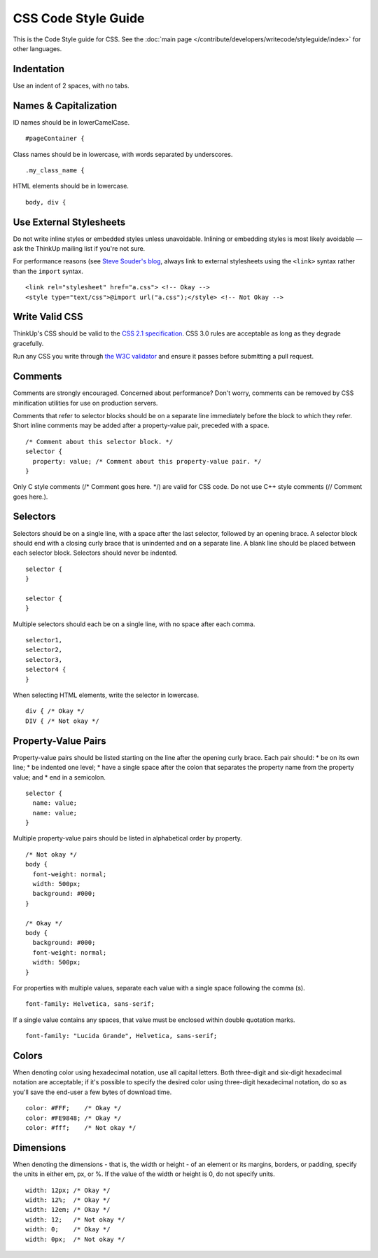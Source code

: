 CSS Code Style Guide
====================

This is the Code Style guide for CSS. See the :doc:`main page </contribute/developers/writecode/styleguide/index>` for
other languages.

Indentation
-----------

Use an indent of 2 spaces, with no tabs.

Names & Capitalization
----------------------

ID names should be in lowerCamelCase.

::

    #pageContainer {

Class names should be in lowercase, with words separated by underscores.

::

    .my_class_name {

HTML elements should be in lowercase.

::

    body, div {

Use External Stylesheets
------------------------

Do not write inline styles or embedded styles unless unavoidable.
Inlining or embedding styles is most likely avoidable — ask the ThinkUp
mailing list if you're not sure.

For performance reasons (see `Steve Souder's
blog <http://www.stevesouders.com/blog/2009/04/09/dont-use-import/)>`_,
always link to external stylesheets using the ``<link>`` syntax rather
than the ``import`` syntax.

::

    <link rel="stylesheet" href="a.css"> <!-- Okay -->
    <style type="text/css">@import url("a.css");</style> <!-- Not Okay -->

Write Valid CSS
---------------

ThinkUp's CSS should be valid to the `CSS 2.1
specification <http://www.w3.org/TR/CSS2/>`_. CSS 3.0 rules are
acceptable as long as they degrade gracefully.

Run any CSS you write through `the W3C
validator <http://jigsaw.w3.org/css-validator/>`_ and ensure it passes
before submitting a pull request.

Comments
--------

Comments are strongly encouraged. Concerned about performance? Don't
worry, comments can be removed by CSS minification utilities for use on
production servers.

Comments that refer to selector blocks should be on a separate line
immediately before the block to which they refer. Short inline comments
may be added after a property-value pair, preceded with a space.

::

    /* Comment about this selector block. */
    selector {
      property: value; /* Comment about this property-value pair. */
    }

Only C style comments (/\* Comment goes here. \*/) are valid for CSS
code. Do not use C++ style comments (// Comment goes here.).

Selectors
---------

Selectors should be on a single line, with a space after the last
selector, followed by an opening brace. A selector block should end with
a closing curly brace that is unindented and on a separate line. A blank
line should be placed between each selector block. Selectors should
never be indented.

::

    selector {
    }

    selector {
    }

Multiple selectors should each be on a single line, with no space after
each comma.

::

    selector1,
    selector2,
    selector3,
    selector4 {
    }

When selecting HTML elements, write the selector in lowercase.

::

    div { /* Okay */
    DIV { /* Not okay */

Property-Value Pairs
--------------------

Property-value pairs should be listed starting on the line after the
opening curly brace. Each pair should:
\* be on its own line;
\* be indented one level;
\* have a single space after the colon that separates the property name
from the property value; and
\* end in a semicolon.

::

    selector {
      name: value;
      name: value;
    }

Multiple property-value pairs should be listed in alphabetical order by
property.

::

    /* Not okay */
    body {
      font-weight: normal;
      width: 500px;
      background: #000;
    }

    /* Okay */
    body {
      background: #000;
      font-weight: normal;
      width: 500px;
    }

For properties with multiple values, separate each value with a single
space following the comma (s).

::

      font-family: Helvetica, sans-serif;

If a single value contains any spaces, that value must be enclosed
within double quotation marks.

::

      font-family: "Lucida Grande", Helvetica, sans-serif;

Colors
------

When denoting color using hexadecimal notation, use all capital letters.
Both three-digit and six-digit hexadecimal notation are acceptable; if
it's possible to specify the desired color using three-digit hexadecimal
notation, do so as you'll save the end-user a few bytes of download
time.

::

      color: #FFF;    /* Okay */
      color: #FE9848; /* Okay */
      color: #fff;    /* Not okay */

Dimensions
----------

When denoting the dimensions - that is, the width or height -
of an element or its margins, borders, or padding, specify the units in
either em, px, or %. If the value of the width or height is 0, do not
specify units.

::

      width: 12px; /* Okay */
      width: 12%;  /* Okay */
      width: 12em; /* Okay */
      width: 12;   /* Not okay */
      width: 0;    /* Okay */
      width: 0px;  /* Not okay */
